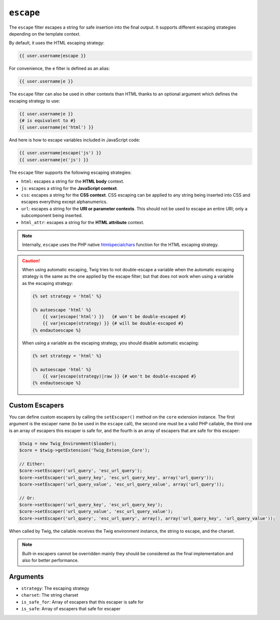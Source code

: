 ``escape``
==========

The ``escape`` filter escapes a string for safe insertion into the final
output. It supports different escaping strategies depending on the template
context.

By default, it uses the HTML escaping strategy:

.. code-block:: jinja

    {{ user.username|escape }}

For convenience, the ``e`` filter is defined as an alias:

.. code-block:: jinja

    {{ user.username|e }}

The ``escape`` filter can also be used in other contexts than HTML thanks to
an optional argument which defines the escaping strategy to use:

.. code-block:: jinja

    {{ user.username|e }}
    {# is equivalent to #}
    {{ user.username|e('html') }}

And here is how to escape variables included in JavaScript code:

.. code-block:: jinja

    {{ user.username|escape('js') }}
    {{ user.username|e('js') }}

The ``escape`` filter supports the following escaping strategies:

* ``html``: escapes a string for the **HTML body** context.

* ``js``: escapes a string for the **JavaScript context**.

* ``css``: escapes a string for the **CSS context**. CSS escaping can be
  applied to any string being inserted into CSS and escapes everything except
  alphanumerics.

* ``url``: escapes a string for the **URI or parameter contexts**. This should
  not be used to escape an entire URI; only a subcomponent being inserted.

* ``html_attr``: escapes a string for the **HTML attribute** context.

.. note::

    Internally, ``escape`` uses the PHP native `htmlspecialchars`_ function
    for the HTML escaping strategy.

.. caution::

    When using automatic escaping, Twig tries to not double-escape a variable
    when the automatic escaping strategy is the same as the one applied by the
    escape filter; but that does not work when using a variable as the
    escaping strategy:

    .. code-block:: jinja

        {% set strategy = 'html' %}

        {% autoescape 'html' %}
            {{ var|escape('html') }}   {# won't be double-escaped #}
            {{ var|escape(strategy) }} {# will be double-escaped #}
        {% endautoescape %}

    When using a variable as the escaping strategy, you should disable
    automatic escaping:

    .. code-block:: jinja

        {% set strategy = 'html' %}

        {% autoescape 'html' %}
            {{ var|escape(strategy)|raw }} {# won't be double-escaped #}
        {% endautoescape %}

Custom Escapers
---------------

You can define custom escapers by calling the ``setEscaper()`` method on the
``core`` extension instance. The first argument is the escaper name (to be
used in the ``escape`` call), the second one must be a valid PHP callable,
the third one is an array of escapers this escaper is safe for,
and the fourth is an array of escapers that are safe for this escaper:

.. code-block:: php

    $twig = new Twig_Environment($loader);
    $core = $twig->getExtension('Twig_Extension_Core');

    // Either:
    $core->setEscaper('url_query', 'esc_url_query');
    $core->setEscaper('url_query_key', 'esc_url_query_key', array('url_query'));
    $core->setEscaper('url_query_value', 'esc_url_query_value', array('url_query'));

    // Or:
    $core->setEscaper('url_query_key', 'esc_url_query_key');
    $core->setEscaper('url_query_value', 'esc_url_query_value');
    $core->setEscaper('url_query', 'esc_url_query', array(), array('url_query_key', 'url_query_value'));

When called by Twig, the callable receives the Twig environment instance, the
string to escape, and the charset.

.. note::

    Built-in escapers cannot be overridden mainly they should be considered as
    the final implementation and also for better performance.

Arguments
---------

* ``strategy``: The escaping strategy
* ``charset``:  The string charset
* ``is_safe_for``: Array of escapers that this escaper is safe for
* ``is_safe``: Array of escapers that safe for escaper

.. _`htmlspecialchars`: http://php.net/htmlspecialchars
